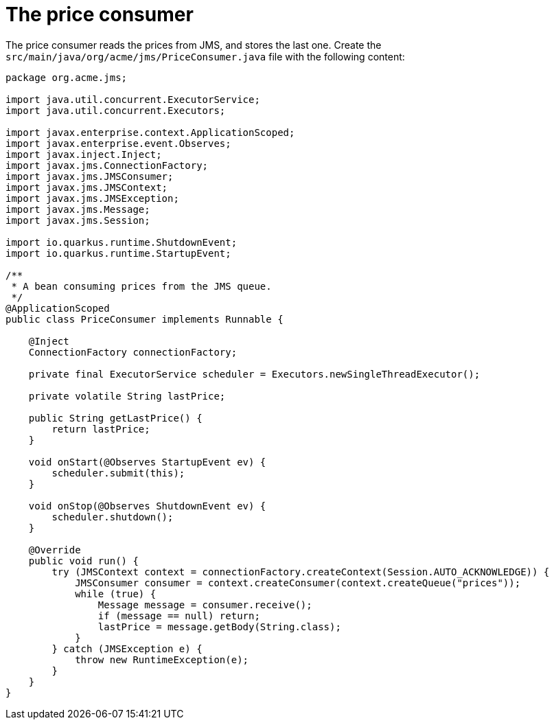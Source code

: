 [id="the-price-consumer_{context}"]
= The price consumer

The price consumer reads the prices from JMS, and stores the last one.
Create the `src/main/java/org/acme/jms/PriceConsumer.java` file with the following content:

[source,java]
----
package org.acme.jms;

import java.util.concurrent.ExecutorService;
import java.util.concurrent.Executors;

import javax.enterprise.context.ApplicationScoped;
import javax.enterprise.event.Observes;
import javax.inject.Inject;
import javax.jms.ConnectionFactory;
import javax.jms.JMSConsumer;
import javax.jms.JMSContext;
import javax.jms.JMSException;
import javax.jms.Message;
import javax.jms.Session;

import io.quarkus.runtime.ShutdownEvent;
import io.quarkus.runtime.StartupEvent;

/**
 * A bean consuming prices from the JMS queue.
 */
@ApplicationScoped
public class PriceConsumer implements Runnable {

    @Inject
    ConnectionFactory connectionFactory;

    private final ExecutorService scheduler = Executors.newSingleThreadExecutor();

    private volatile String lastPrice;

    public String getLastPrice() {
        return lastPrice;
    }

    void onStart(@Observes StartupEvent ev) {
        scheduler.submit(this);
    }

    void onStop(@Observes ShutdownEvent ev) {
        scheduler.shutdown();
    }

    @Override
    public void run() {
        try (JMSContext context = connectionFactory.createContext(Session.AUTO_ACKNOWLEDGE)) {
            JMSConsumer consumer = context.createConsumer(context.createQueue("prices"));
            while (true) {
                Message message = consumer.receive();
                if (message == null) return;
                lastPrice = message.getBody(String.class);
            }
        } catch (JMSException e) {
            throw new RuntimeException(e);
        }
    }
}
----